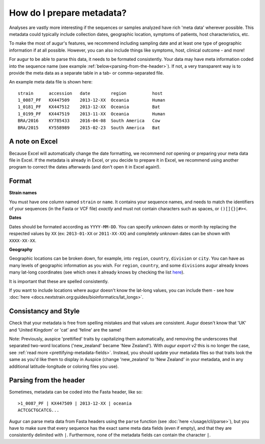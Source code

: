 How do I prepare metadata?
==========================

Analyses are vastly more interesting if the sequences or samples
analyzed have rich 'meta data' wherever possible. This metadata could
typically include collection dates, geographic location, symptoms of
patients, host characteristics, etc.

To make the most of augur's features, we recommend including sampling
date and at least one type of geographic information if at all possible.
However, you can also include things like symptoms, host, clinical
outcome - and more!

For augur to be able to parse this data, it needs to be formated
consistently. Your data may have meta information coded into the
sequence name (see example :ref:`below<parsing-from-the-header>`). If
not, a very transparent way is to provide the meta data as a separate
table in a tab- or comma-separated file.

An example meta data file is shown here:

::

   strain      accession   date        region          host
   1_0087_PF   KX447509    2013-12-XX  Oceania         Human
   1_0181_PF   KX447512    2013-12-XX  Oceania         Bat
   1_0199_PF   KX447519    2013-11-XX  Oceania         Human
   BRA/2016    KY785433    2016-04-08  South America   Cow
   BRA/2015    KY558989    2015-02-23  South America   Bat

A note on Excel
~~~~~~~~~~~~~~~

Because Excel will automatically change the date formatting, we
recommend *not* opening or preparing your meta data file in Excel. If
the metadata is already in Excel, or you decide to prepare it in Excel,
we recommend using another program to correct the dates afterwards (and
don't open it in Excel again!).

Format
~~~~~~

**Strain names**

You must have one column named ``strain`` or ``name``. It contains your
sequence names, and needs to match the identifiers of your sequences (in
the Fasta or VCF file) *exactly* and must not contain characters such as
spaces, or ``()[]{}|#><``.

**Dates**

Dates should be formated according as ``YYYY-MM-DD``. You can specify
unknown dates or month by replacing the respected values by ``XX`` (ex:
``2013-01-XX`` or ``2011-XX-XX``) and completely unknown dates can be
shown with ``XXXX-XX-XX``.

**Geography**

Geographic locations can be broken down, for example, into ``region``,
``country``, ``division`` or ``city``. You can have as many levels of
geographic information as you wish. For ``region``, ``country``, and
some ``division``\ s augur already knows many lat-long coordinates (see
which ones it already knows by checking the list
`here <https://github.com/nextstrain/augur/blob/-/augur/data/lat_longs.tsv>`__).

It is important that these are spelled consistently.

If you want to include locations where augur doesn't know the lat-long
values, you can include them - see how :doc:`here <docs.nextstrain.org:guides/bioinformatics/lat_longs>`.

Consistancy and Style
~~~~~~~~~~~~~~~~~~~~~

Check that your metadata is free from spelling mistakes and that values
are consistent. Augur doesn't know that 'UK' and 'United Kingdom' or
'cat' and 'feline' are the same!

Note: Previously, auspice 'prettified' traits by capitalizing them
automatically, and removing the underscores that separated two-word
locations ('new_zealand' became 'New Zealand'). With `augur export v2`
this is no longer the case, see :ref:`read more <prettifying-metadata-fields>`.
Instead, you should update your metadata files so that traits look the
same as you'd like them to display in Auspice (change 'new_zealand' to
'New Zealand' in your metadata, and in any additional latitude-longitude
or coloring files you use).

.. _parsing-from-the-header:

Parsing from the header
~~~~~~~~~~~~~~~~~~~~~~~

Sometimes, metadata can be coded into the Fasta header, like so:

::

   >1_0087_PF | KX447509 | 2013-12-XX | oceania
   ACTCGCTGCATCG...

Augur can parse meta data from Fasta headers using the ``parse``
function (see :doc:`here </usage/cli/parse>`), but you have to make sure
that every sequence has the exact same meta data fields (even if empty),
and that they are consistently delimited with ``|``. Furthermore, none
of the metadata fields can contain the character ``|``.
